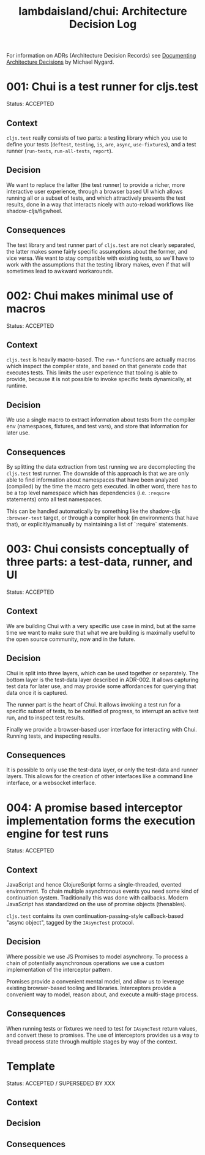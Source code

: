 #+TITLE: lambdaisland/chui: Architecture Decision Log

For information on ADRs (Architecture Decision Records) see [[http://thinkrelevance.com/blog/2011/11/15/documenting-architecture-decisions][Documenting
Architecture Decisions]] by Michael Nygard.

* 001: Chui is a test runner for cljs.test

  Status: ACCEPTED

** Context

~cljs.test~ really consists of two parts: a testing library which you use to
define your tests (~deftest~, ~testing~, ~is~, ~are~, ~async~, ~use-fixtures~),
and a test runner (~run-tests~, ~run-all-tests~, ~report~).

** Decision

We want to replace the latter (the test runner) to provide a richer, more
interactive user experience, through a browser based UI which allows running all
or a subset of tests, and which attractively presents the test results, done in
a way that interacts nicely with auto-reload workflows like
shadow-cljs/figwheel.

** Consequences

The test library and test runner part of ~cljs.test~ are not clearly separated,
the latter makes some fairly specific assumptions about the former, and vice
versa. We want to stay compatible with existing tests, so we'll have to work
with the assumptions that the testing library makes, even if that will sometimes
lead to awkward workarounds.

* 002: Chui makes minimal use of macros

  Status: ACCEPTED

** Context

~cljs.test~ is heavily macro-based. The ~run-*~ functions are actually macros
which inspect the compiler state, and based on that generate code that executes
tests. This limits the user experience that tooling is able to provide, because
it is not possible to invoke specific tests dynamically, at runtime.

** Decision

We use a single macro to extract information about tests from the compiler env
(namespaces, fixtures, and test vars), and store that information for later use.

** Consequences

By splitting the data extraction from test running we are decomplecting the
~cljs.test~ test runner. The downside of this approach is that we are only able
to find information about namespaces that have been analyzed (compiled) by the
time the macro gets executed. In other word, there has to be a top level
namespace which has dependencies (i.e. ~:require~ statements) onto all test
namespaces.

This can be handled automatically by something like the shadow-cljs
~:browser-test~ target, or through a compiler hook (in environments that have
that), or explicitly/manually by maintaining a list of `:require` statements.

* 003: Chui consists conceptually of three parts: a test-data, runner, and UI

  Status: ACCEPTED

** Context

We are building Chui with a very specific use case in mind, but at the same time
we want to make sure that what we are building is maximally useful to the open
source community, now and in the future.

** Decision

Chui is split into three layers, which can be used together or separately. The
bottom layer is the test-data layer described in ADR-002. It allows capturing
test data for later use, and may provide some affordances for querying that data
once it is captured.

The runner part is the heart of Chui. It allows invoking a test run for a
specific subset of tests, to be notified of progress, to interrupt an active
test run, and to inspect test results.

Finally we provide a browser-based user interface for interacting with Chui.
Running tests, and inspecting results.

** Consequences

It is possible to only use the test-data layer, or only the test-data and runner
layers. This allows for the creation of other interfaces like a command line
interface, or a websocket interface.

* 004: A promise based interceptor implementation forms the execution engine for test runs

  Status: ACCEPTED

** Context

JavaScript and hence ClojureScript forms a single-threaded, evented environment.
To chain multiple asynchronous events you need some kind of continuation system.
Traditionally this was done with callbacks. Modern JavaScript has standardized
on the use of promise objects (thenables).

~cljs.test~ contains its own continuation-passing-style callback-based "async
object", tagged by the ~IAsyncTest~ protocol.

** Decision

Where possible we use JS Promises to model asynchrony. To process a chain of
potentially asynchronous operations we use a custom implementation of the
interceptor pattern.

Promises provide a convenient mental model, and allow us to leverage existing
browser-based tooling and libraries. Interceptors provide a convenient way to
model, reason about, and execute a multi-stage process.

** Consequences

When running tests or fixtures we need to test for ~IAsyncTest~ return values,
and convert these to promises. The use of interceptors provides us a way to
thread process state through multiple stages by way of the context.

* Template

  Status: ACCEPTED / SUPERSEDED BY XXX

** Context
** Decision
** Consequences
